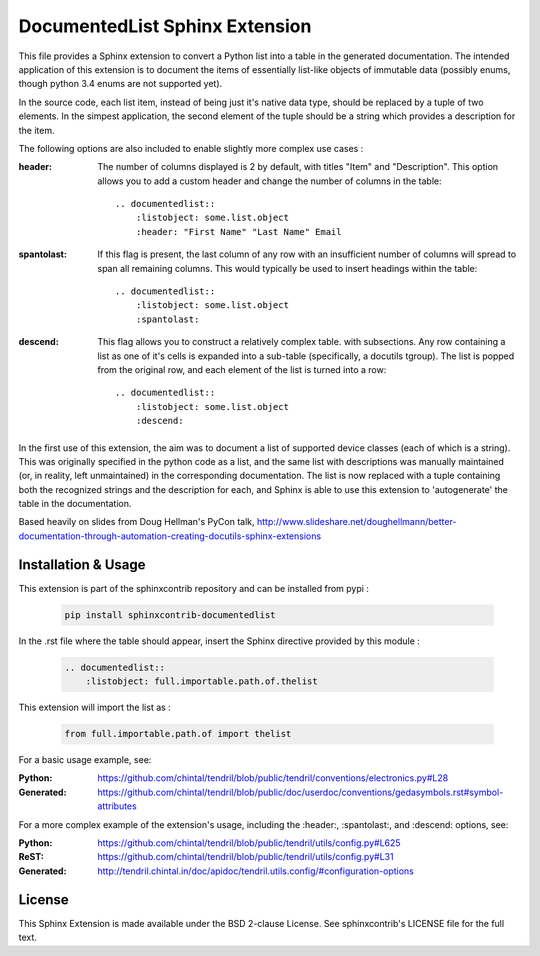 
DocumentedList Sphinx Extension
===============================

This file provides a Sphinx extension to convert a Python list into
a table in the generated documentation. The intended application of
this extension is to document the items of essentially list-like
objects of immutable data (possibly enums, though python 3.4 enums
are not supported yet).

In the source code, each list item, instead of being just it's native
data type, should be replaced by a tuple of two elements. In the
simpest application, the second element of the tuple should be a string
which provides a description for the item.

The following options are also included to enable slightly more complex
use cases :


:header: The number of columns displayed is 2 by default, with titles
    "Item" and "Description". This option allows you to add a custom
    header and change the number of columns in the table::

        .. documentedlist::
            :listobject: some.list.object
            :header: "First Name" "Last Name" Email


:spantolast: If this flag is present, the last column of any row with
    an insufficient number of columns will spread to span all remaining
    columns. This would typically be used to insert headings within
    the table::

        .. documentedlist::
            :listobject: some.list.object
            :spantolast:


:descend: This flag allows you to construct a relatively complex table.
    with subsections. Any row containing a list as one of it's cells is
    expanded into a sub-table (specifically, a docutils tgroup). The
    list is popped from the original row, and each element of the list
    is turned into a row::

        .. documentedlist::
            :listobject: some.list.object
            :descend:


In the first use of this extension, the aim was to document a list of
supported device classes (each of which is a string). This was
originally specified in the python code as a list, and the same list
with descriptions was manually maintained (or, in reality, left
unmaintained) in the corresponding documentation. The list is now
replaced with a tuple containing both the recognized strings and the
description for each, and Sphinx is able to use this extension to
'autogenerate' the table in the documentation.

Based heavily on slides from Doug Hellman's PyCon talk,
http://www.slideshare.net/doughellmann/better-documentation-through-automation-creating-docutils-sphinx-extensions

Installation & Usage
--------------------

This extension is part of the sphinxcontrib repository and can be
installed from pypi :

    .. code-block:: bash

        pip install sphinxcontrib-documentedlist

In the .rst file where the table should appear, insert the Sphinx
directive provided by this module :

    .. code-block:: rest

        .. documentedlist::
            :listobject: full.importable.path.of.thelist

This extension will import the list as :

    .. code-block:: python

        from full.importable.path.of import thelist

For a basic usage example, see:

:Python: https://github.com/chintal/tendril/blob/public/tendril/conventions/electronics.py#L28
:Generated: https://github.com/chintal/tendril/blob/public/doc/userdoc/conventions/gedasymbols.rst#symbol-attributes

For a more complex example of the extension's usage, including the
:header:, :spantolast:, and :descend: options, see:

:Python: https://github.com/chintal/tendril/blob/public/tendril/utils/config.py#L625
:ReST: https://github.com/chintal/tendril/blob/public/tendril/utils/config.py#L31
:Generated: http://tendril.chintal.in/doc/apidoc/tendril.utils.config/#configuration-options


License
-------

This Sphinx Extension is made available under the BSD 2-clause License. See
sphinxcontrib's LICENSE file for the full text.
